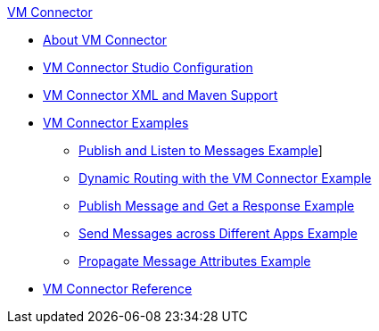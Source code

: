 .xref:index.adoc[VM Connector]
* xref:index.adoc[About VM Connector]
* xref:vm-studio-configuration.adoc[VM Connector Studio Configuration]
* xref:vm-xml-maven.adoc[VM Connector XML and Maven Support]
* xref:vm-examples.adoc[VM Connector Examples]
** xref:vm-publish-listen.adoc[Publish and Listen to Messages Example]]
** xref:vm-dynamic-routing.adoc[Dynamic Routing with the VM Connector Example]
** xref:vm-publish-response.adoc[Publish Message and Get a Response Example]
** xref:vm-publish-across-apps.adoc[Send Messages across Different Apps Example]
** xref:vm-propagate-messages.adoc[Propagate Message Attributes Example]
* xref:vm-reference.adoc[VM Connector Reference]
